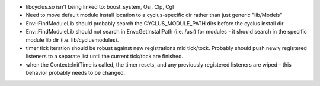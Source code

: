 
* libcyclus.so isn't being linked to: boost_system, Osi, Clp, Cgl 

* Need to move default module install location to a cyclus-specific dir rather than just generic "lib/Models"

* Env::FindModuleLib should probably search the CYCLUS_MODULE_PATH dirs before the cyclus install dir

* Env::FindModuleLib should not search in Env::GetInstallPath (i.e. /usr) for modules - it should search in the specific module lib dir (i.e. lib/cyclusmodules).

* timer tick iteration should be robust against new registrations mid tick/tock.  Probably should push newly registered listeners to a separate list until the current tick/tock are finished.

* when the Context::InitTime is called, the timer resets, and any
  previously registered listeners are wiped - this behavior probably needs
  to be changed.
